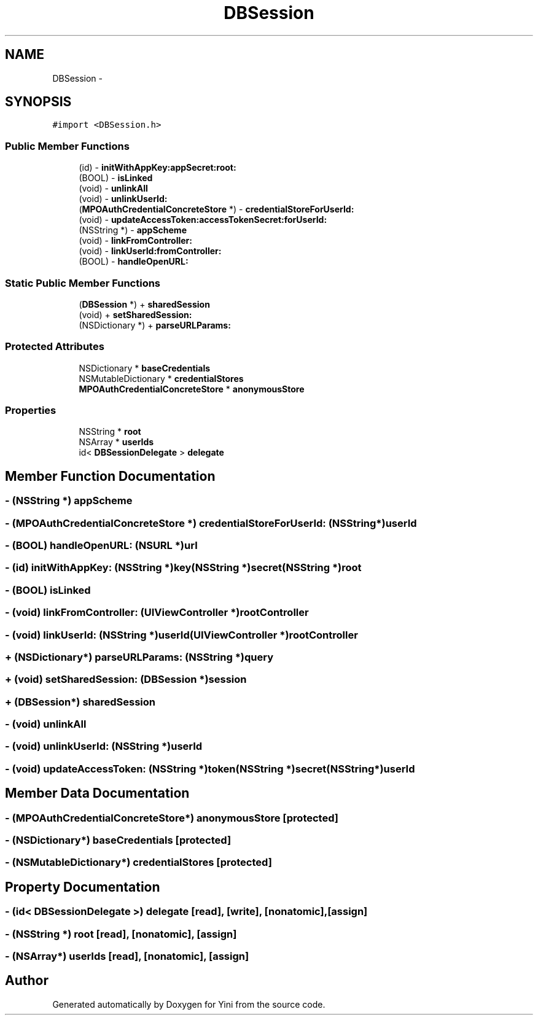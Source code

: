 .TH "DBSession" 3 "Thu Aug 9 2012" "Version 1.0" "Yini" \" -*- nroff -*-
.ad l
.nh
.SH NAME
DBSession \- 
.SH SYNOPSIS
.br
.PP
.PP
\fC#import <DBSession\&.h>\fP
.SS "Public Member Functions"

.in +1c
.ti -1c
.RI "(id) - \fBinitWithAppKey:appSecret:root:\fP"
.br
.ti -1c
.RI "(BOOL) - \fBisLinked\fP"
.br
.ti -1c
.RI "(void) - \fBunlinkAll\fP"
.br
.ti -1c
.RI "(void) - \fBunlinkUserId:\fP"
.br
.ti -1c
.RI "(\fBMPOAuthCredentialConcreteStore\fP *) - \fBcredentialStoreForUserId:\fP"
.br
.ti -1c
.RI "(void) - \fBupdateAccessToken:accessTokenSecret:forUserId:\fP"
.br
.ti -1c
.RI "(NSString *) - \fBappScheme\fP"
.br
.ti -1c
.RI "(void) - \fBlinkFromController:\fP"
.br
.ti -1c
.RI "(void) - \fBlinkUserId:fromController:\fP"
.br
.ti -1c
.RI "(BOOL) - \fBhandleOpenURL:\fP"
.br
.in -1c
.SS "Static Public Member Functions"

.in +1c
.ti -1c
.RI "(\fBDBSession\fP *) + \fBsharedSession\fP"
.br
.ti -1c
.RI "(void) + \fBsetSharedSession:\fP"
.br
.ti -1c
.RI "(NSDictionary *) + \fBparseURLParams:\fP"
.br
.in -1c
.SS "Protected Attributes"

.in +1c
.ti -1c
.RI "NSDictionary * \fBbaseCredentials\fP"
.br
.ti -1c
.RI "NSMutableDictionary * \fBcredentialStores\fP"
.br
.ti -1c
.RI "\fBMPOAuthCredentialConcreteStore\fP * \fBanonymousStore\fP"
.br
.in -1c
.SS "Properties"

.in +1c
.ti -1c
.RI "NSString * \fBroot\fP"
.br
.ti -1c
.RI "NSArray * \fBuserIds\fP"
.br
.ti -1c
.RI "id< \fBDBSessionDelegate\fP > \fBdelegate\fP"
.br
.in -1c
.SH "Member Function Documentation"
.PP 
.SS "- (NSString *) appScheme "

.SS "- (\fBMPOAuthCredentialConcreteStore\fP *) credentialStoreForUserId: (NSString *)userId"

.SS "- (BOOL) handleOpenURL: (NSURL *)url"

.SS "- (id) initWithAppKey: (NSString *)key(NSString *)secret(NSString *)root"

.SS "- (BOOL) isLinked "

.SS "- (void) linkFromController: (UIViewController *)rootController"

.SS "- (void) linkUserId: (NSString *)userId(UIViewController *)rootController"

.SS "+ (NSDictionary*) parseURLParams: (NSString *)query"

.SS "+ (void) setSharedSession: (\fBDBSession\fP *)session"

.SS "+ (\fBDBSession\fP*) sharedSession "

.SS "- (void) unlinkAll "

.SS "- (void) unlinkUserId: (NSString *)userId"

.SS "- (void) updateAccessToken: (NSString *)token(NSString *)secret(NSString *)userId"

.SH "Member Data Documentation"
.PP 
.SS "- (\fBMPOAuthCredentialConcreteStore\fP*) anonymousStore\fC [protected]\fP"

.SS "- (NSDictionary*) baseCredentials\fC [protected]\fP"

.SS "- (NSMutableDictionary*) credentialStores\fC [protected]\fP"

.SH "Property Documentation"
.PP 
.SS "- (id< \fBDBSessionDelegate\fP >) delegate\fC [read]\fP, \fC [write]\fP, \fC [nonatomic]\fP, \fC [assign]\fP"

.SS "- (NSString *) root\fC [read]\fP, \fC [nonatomic]\fP, \fC [assign]\fP"

.SS "- (NSArray*) userIds\fC [read]\fP, \fC [nonatomic]\fP, \fC [assign]\fP"


.SH "Author"
.PP 
Generated automatically by Doxygen for Yini from the source code\&.
